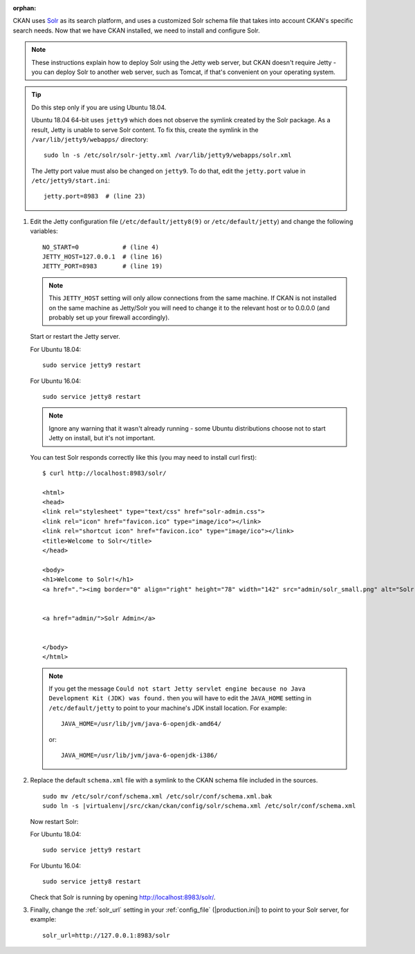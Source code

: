 :orphan:

CKAN uses Solr_ as its search platform, and uses a customized Solr schema file
that takes into account CKAN's specific search needs. Now that we have CKAN
installed, we need to install and configure Solr.

.. _Solr: http://lucene.apache.org/solr/

.. note::

   These instructions explain how to deploy Solr using the Jetty web
   server, but CKAN doesn't require Jetty - you can deploy Solr to another web
   server, such as Tomcat, if that's convenient on your operating system.

.. tip::

   Do this step only if you are using Ubuntu 18.04.

   Ubuntu 18.04 64-bit uses ``jetty9`` which does not observe the symlink created
   by the Solr package. As a result, Jetty is unable to serve Solr content. To
   fix this, create the symlink in the ``/var/lib/jetty9/webapps/`` directory::

    sudo ln -s /etc/solr/solr-jetty.xml /var/lib/jetty9/webapps/solr.xml

   The Jetty port value must also be changed on ``jetty9``. To do that, edit the
   ``jetty.port`` value in ``/etc/jetty9/start.ini``::

    jetty.port=8983  # (line 23)

#. Edit the Jetty configuration file (``/etc/default/jetty8(9)`` or
   ``/etc/default/jetty``) and change the following variables::

    NO_START=0            # (line 4)
    JETTY_HOST=127.0.0.1  # (line 16)
    JETTY_PORT=8983       # (line 19)

   .. note::

    This ``JETTY_HOST`` setting will only allow connections from the same machine.
    If CKAN is not installed on the same machine as Jetty/Solr you will need to
    change it to the relevant host or to 0.0.0.0 (and probably set up your firewall
    accordingly).

   Start or restart the Jetty server.

   For Ubuntu 18.04::

    sudo service jetty9 restart

   For Ubuntu 16.04::

    sudo service jetty8 restart

   .. note::

    Ignore any warning that it wasn't already running - some Ubuntu
    distributions choose not to start Jetty on install, but it's not important.

   You can test Solr responds correctly like this (you may need to install curl
   first)::

        $ curl http://localhost:8983/solr/

        <html>
        <head>
        <link rel="stylesheet" type="text/css" href="solr-admin.css">
        <link rel="icon" href="favicon.ico" type="image/ico"></link>
        <link rel="shortcut icon" href="favicon.ico" type="image/ico"></link>
        <title>Welcome to Solr</title>
        </head>

        <body>
        <h1>Welcome to Solr!</h1>
        <a href="."><img border="0" align="right" height="78" width="142" src="admin/solr_small.png" alt="Solr"/></a>


        <a href="admin/">Solr Admin</a>


        </body>
        </html>

   .. note::

    If you get the message ``Could not start Jetty servlet engine because no
    Java Development Kit (JDK) was found.`` then you will have to edit the
    ``JAVA_HOME`` setting in ``/etc/default/jetty`` to point to your machine's
    JDK install location. For example::

        JAVA_HOME=/usr/lib/jvm/java-6-openjdk-amd64/

    or::

        JAVA_HOME=/usr/lib/jvm/java-6-openjdk-i386/

#. Replace the default ``schema.xml`` file with a symlink to the CKAN schema
   file included in the sources.

   .. parsed-literal::

      sudo mv /etc/solr/conf/schema.xml /etc/solr/conf/schema.xml.bak
      sudo ln -s |virtualenv|/src/ckan/ckan/config/solr/schema.xml /etc/solr/conf/schema.xml

   Now restart Solr:

   For Ubuntu 18.04::

    sudo service jetty9 restart

   For Ubuntu 16.04::

    sudo service jetty8 restart

   Check that Solr is running by opening http://localhost:8983/solr/.


#. Finally, change the :ref:`solr_url` setting in your :ref:`config_file` (|production.ini|) to
   point to your Solr server, for example::

       solr_url=http://127.0.0.1:8983/solr